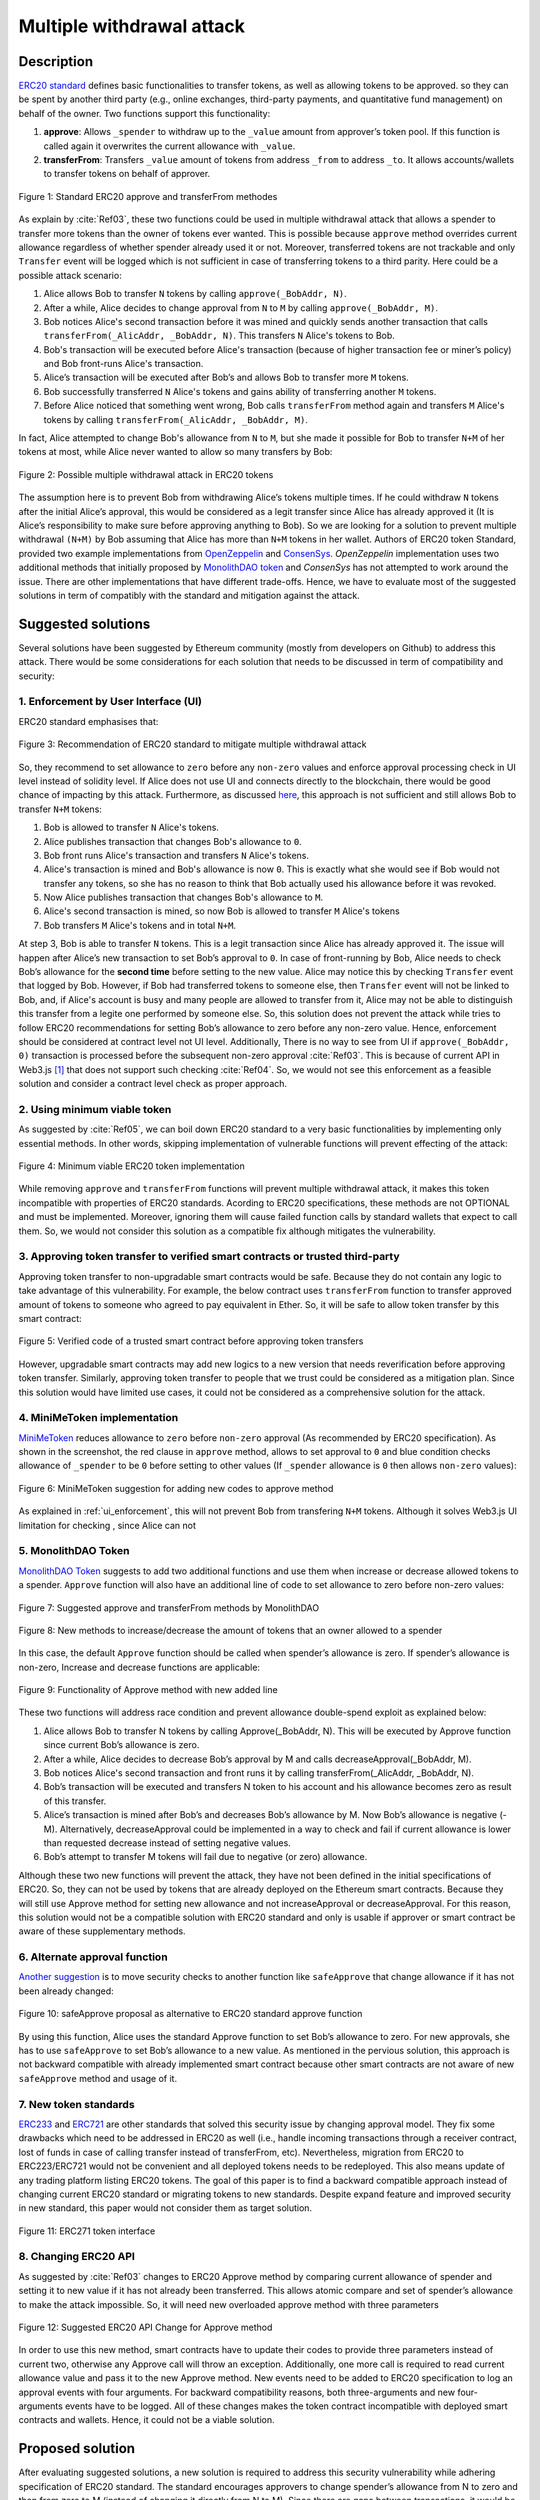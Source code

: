 .. _multiple_withdrawal:

##########################
Multiple withdrawal attack
##########################

.. index:: ! Multiple withdrawal attack, double-spend exploit;

Description
***********
`ERC20 standard <https://github.com/ethereum/EIPs/blob/master/EIPS/eip-20.md>`_ defines basic functionalities to transfer tokens, as well as allowing tokens to be approved. so they can be spent by another third party (e.g., online exchanges, third-party payments, and quantitative fund management) on behalf of the owner. Two functions support this functionality:

#. **approve**: Allows ``_spender`` to withdraw up to the ``_value`` amount from approver’s token pool. If this function is called again it overwrites the current allowance with ``_value``.
#. **transferFrom**: Transfers ``_value`` amount of tokens from address ``_from`` to address ``_to``. It allows accounts/wallets to transfer tokens on behalf of approver.

.. figure:: images/multiple_withdrawal_01.png
    :scale: 90%
    :figclass: align-center
    
    Figure 1: Standard ERC20 approve and transferFrom methodes
    
As explain by :cite:`Ref03`, these two functions could be used in multiple withdrawal attack that allows a spender to transfer more tokens than the owner of tokens ever wanted. This is possible because ``approve`` method overrides current allowance regardless of whether spender already used it or not. Moreover, transferred tokens are not trackable and only ``Transfer`` event will be logged which is not sufficient in case of transferring tokens to a third parity. Here could be a possible attack scenario:

#. Alice allows Bob to transfer ``N`` tokens by calling ``approve(_BobAddr, N)``.
#. After a while, Alice decides to change approval from ``N`` to ``M`` by calling ``approve(_BobAddr, M)``.
#. Bob notices Alice's second transaction before it was mined and quickly sends another transaction that calls ``transferFrom(_AlicAddr, _BobAddr, N)``. This transfers ``N`` Alice's tokens to Bob.
#. Bob's transaction will be executed before Alice's transaction (because of higher transaction fee or miner’s policy) and Bob front-runs Alice's transaction.
#. Alice’s transaction will be executed after Bob’s and allows Bob to transfer more ``M`` tokens.
#. Bob successfully transferred ``N`` Alice's tokens and gains ability of transferring another ``M`` tokens.
#. Before Alice noticed that something went wrong, Bob calls ``transferFrom`` method again and transfers ``M`` Alice's tokens by calling ``transferFrom(_AlicAddr, _BobAddr, M)``.

In fact, Alice attempted to change Bob's allowance from ``N`` to ``M``, but she made it possible for Bob to transfer ``N+M`` of her tokens at most, while Alice never wanted to allow so many transfers by Bob:

.. figure:: images/multiple_withdrawal_02.png
    :scale: 50%
    :figclass: align-center
    
    Figure 2: Possible multiple withdrawal attack in ERC20 tokens

The assumption here is to prevent Bob from withdrawing Alice’s tokens multiple times. If he could withdraw ``N`` tokens after the initial Alice’s approval, this would be considered as a legit transfer since Alice has already approved it (It is Alice’s responsibility to make sure before approving anything to Bob). So we are looking for a solution to prevent multiple withdrawal ``(N+M)`` by Bob assuming that Alice has more than ``N+M`` tokens in her wallet.
Authors of ERC20 token Standard, provided two example implementations from `OpenZeppelin <https://github.com/OpenZeppelin/openzeppelin-solidity/blob/master/contracts/token/ERC20/ERC20.sol>`_ and `ConsenSys <https://github.com/ConsenSys/Tokens/blob/fdf687c69d998266a95f15216b1955a4965a0a6d/contracts/eip20/EIP20.sol>`_. *OpenZeppelin* implementation uses two additional methods that initially proposed by `MonolithDAO token <https://github.com/MonolithDAO/token/blob/master/src/Token.sol>`_ and *ConsenSys* has not attempted to work around the issue. There are other implementations that have different trade-offs. Hence, we have to evaluate most of the suggested solutions in term of compatibly with the standard and mitigation against the attack.

Suggested solutions
*******************
Several solutions have been suggested by Ethereum community (mostly from developers on Github) to address this attack. There would be some considerations for each solution that needs to be discussed in term of compatibility and security:

.. _ui_enforcement:

1. Enforcement by User Interface (UI)
=====================================
ERC20 standard emphasises that:

.. figure:: images/multiple_withdrawal_03.png
    :scale: 80%
    :figclass: align-center
    
    Figure 3: Recommendation of ERC20 standard to mitigate multiple withdrawal attack

So, they recommend to set allowance to ``zero`` before any ``non-zero`` values and enforce approval processing check in UI level instead of solidity level. If Alice does not use UI and connects directly to the blockchain, there would be good chance of impacting by this attack. Furthermore, as discussed `here <https://github.com/OpenZeppelin/openzeppelin-solidity/issues/438#issuecomment-329172399>`_, this approach is not sufficient and still allows Bob to transfer ``N+M`` tokens:

#. Bob is allowed to transfer ``N`` Alice's tokens.
#. Alice publishes transaction that changes Bob's allowance to ``0``.
#. Bob front runs Alice's transaction and transfers ``N`` Alice's tokens.
#. Alice's transaction is mined and Bob's allowance is now ``0``. This is exactly what she would see if Bob would not transfer any tokens, so she has no reason to think that Bob actually used his allowance before it was revoked.
#. Now Alice publishes transaction that changes Bob's allowance to ``M``.
#. Alice's second transaction is mined, so now Bob is allowed to transfer ``M`` Alice's tokens
#. Bob transfers ``M`` Alice's tokens and in total ``N+M``.

At step 3, Bob is able to transfer ``N`` tokens. This is a legit transaction since Alice has already approved it. The issue will happen after Alice’s new transaction to set Bob’s approval to ``0``. In case of front-running by Bob, Alice needs to check Bob’s allowance for the **second time** before setting to the new value. Alice may notice this by checking ``Transfer`` event that logged by Bob. However, if Bob had transferred tokens to someone else, then ``Transfer`` event will not be linked to Bob, and, if Alice's account is busy and many people are allowed to transfer from it, Alice may not be able to distinguish this transfer from a legite one performed by someone else. So, this solution does not prevent the attack while tries to follow ERC20 recommendations for setting Bob’s allowance to zero before any non-zero value. Hence, enforcement should be considered at contract level not UI level. Additionally, There is no way to see from UI if ``approve(_BobAddr, 0)`` transaction is processed before the subsequent non-zero approval :cite:`Ref03`. This is because of current API in Web3.js [#]_ that does not support such checking :cite:`Ref04`. So, we would not see this enforcement as a feasible solution and consider a contract level check as proper approach.

2. Using minimum viable token
=============================
As suggested by :cite:`Ref05`, we can boil down ERC20 standard to a very basic functionalities by implementing only essential methods. In other words, skipping implementation of vulnerable functions will prevent effecting of the attack:

.. figure:: images/multiple_withdrawal_04.png
    :scale: 90%
    :figclass: align-center
    
    Figure 4: Minimum viable ERC20 token implementation

While removing ``approve`` and ``transferFrom`` functions will prevent multiple withdrawal attack, it makes this token incompatible with properties of ERC20 standards. Acording to ERC20 specifications, these methods are not OPTIONAL and must be implemented. Moreover, ignoring them will cause failed function calls by standard wallets that expect to call them. So, we would not consider this solution as a compatible fix although mitigates the vulnerability.

3. Approving token transfer to verified smart contracts or trusted third-party
==============================================================================
Approving token transfer to non-upgradable smart contracts would be safe. Because they do not contain any logic to take advantage of this vulnerability. For example, the below contract uses ``transferFrom`` function to transfer approved amount of tokens to someone who agreed to pay equivalent in Ether. So, it will be safe to allow token transfer by this smart contract:

.. figure:: images/multiple_withdrawal_05.png
    :scale: 100%
    :figclass: align-center
    
    Figure 5: Verified code of a trusted smart contract before approving token transfers

However, upgradable smart contracts may add new logics to a new version that needs reverification before approving token transfer. Similarly, approving token transfer to people that we trust could be considered as a mitigation plan. Since this solution would have limited use cases, it could not be considered as a comprehensive solution for the attack.

4. MiniMeToken implementation
=============================
`MiniMeToken <https://github.com/Giveth/minime/blob/master/contracts/MiniMeToken.sol#L225>`_ reduces allowance to ``zero`` before ``non-zero`` approval (As recommended by ERC20 specification). As shown in the screenshot, the red clause in ``approve`` method, allows to set approval to ``0`` and blue condition checks allowance of ``_spender`` to be ``0`` before setting to other values (If ``_spender`` allowance is ``0`` then allows ``non-zero`` values):

.. figure:: images/multiple_withdrawal_06.png
    :scale: 100%
    :figclass: align-center
    
    Figure 6: MiniMeToken suggestion for adding new codes to approve method

As explained in :ref:`ui_enforcement`, this will not prevent Bob from transfering ``N+M`` tokens. Although it solves Web3.js UI limitation for checking , since Alice can not

5. MonolithDAO Token
====================
`MonolithDAO Token <https://github.com/MonolithDAO/token/blob/master/src/Token.sol>`_ suggests to add two additional functions and use them when increase or decrease allowed tokens to a spender. ``Approve`` function will also have an additional line of code to set allowance to zero before non-zero values:

.. figure:: images/multiple_withdrawal_07.png
    :scale: 100%
    :figclass: align-center
    
    Figure 7: Suggested approve and transferFrom methods by MonolithDAO

.. figure:: images/multiple_withdrawal_08.png
    :scale: 100%
    :figclass: align-center
    
    Figure 8: New methods to increase/decrease the amount of tokens that an owner allowed to a spender

In this case, the default ``Approve`` function should be called when spender’s allowance is zero. If spender’s allowance is non-zero, Increase and decrease functions are applicable:

.. figure:: images/multiple_withdrawal_09.png
    :scale: 100%
    :figclass: align-center
    
    Figure 9: Functionality of Approve method with new added line

These two functions will address race condition and prevent allowance double-spend exploit as explained below:

#. Alice allows Bob to transfer N tokens by calling Approve(_BobAddr, N). This will be executed by Approve function since current Bob’s allowance is zero.
#. After a while, Alice decides to decrease Bob’s approval by M and calls decreaseApproval(_BobAddr, M).
#. Bob notices Alice's second transaction and front runs it by calling transferFrom(_AlicAddr, _BobAddr, N).
#. Bob’s transaction will be executed and transfers N token to his account and his allowance becomes zero as result of this transfer.
#. Alice’s transaction is mined after Bob’s and decreases Bob’s allowance by M. Now Bob’s allowance is negative (-M). Alternatively, decreaseApproval could be implemented in a way to check and fail if current allowance is lower than requested decrease instead of setting negative values.
#. Bob’s attempt to transfer M tokens will fail due to negative (or zero) allowance.

Although these two new functions will prevent the attack, they have not been defined in the initial specifications of ERC20. So, they can not be used by tokens that are already deployed on the Ethereum smart contracts. Because they will still use Approve method for setting new allowance and not increaseApproval or decreaseApproval. For this reason, this solution would not be a compatible solution with ERC20 standard and only is usable if approver or smart contract be aware of these supplementary methods.

6. Alternate approval function
==============================
`Another suggestion <https://github.com/kindads/erc20-token/blob/40d796627a2edd6387bdeb9df71a8209367a7ee9/contracts/zeppelin-solidity/contracts/token/StandardToken.sol>`_ is to move security checks to another function like ``safeApprove`` that change allowance if it has not been already changed:

.. figure:: images/multiple_withdrawal_10.png
    :scale: 100%
    :figclass: align-center
    
    Figure 10: safeApprove proposal as alternative to ERC20 standard approve function

By using this function, Alice uses the standard Approve function to set Bob’s allowance to zero. For new approvals, she has to use ``safeApprove`` to set Bob’s allowance to a new value. As mentioned in the pervious solution, this approach is not backward compatible with already implemented smart contract because other smart contracts are not aware of new ``safeApprove`` method and usage of it.

7. New token standards
======================
`ERC233 <https://github.com/Dexaran/ERC223-token-standard>`_ and `ERC721 <https://github.com/ethereum/EIPs/blob/master/EIPS/eip-721.md>`_ are other standards that solved this security issue by changing approval model. They fix some drawbacks which need to be addressed in ERC20 as well (i.e., handle incoming transactions through a receiver contract, lost of funds in case of calling transfer instead of transferFrom, etc). Nevertheless, migration from ERC20 to ERC223/ERC721 would not be convenient and all deployed tokens needs to be redeployed. This also means update of any trading platform listing ERC20 tokens. The goal of this paper is to find a backward compatible approach instead of changing current ERC20 standard or migrating tokens to new standards. Despite expand feature and improved security in new standard, this paper would not consider them as target solution.

.. figure:: images/multiple_withdrawal_11.png
    :scale: 100%
    :figclass: align-center
    
    Figure 11: ERC271 token interface
    
8. Changing ERC20 API
=====================
As suggested by :cite:`Ref03` changes to ERC20 Approve method by comparing current allowance of spender and setting it to new value if it has not already been transferred. This allows atomic compare and set of spender’s allowance to make the attack impossible. So, it will need new overloaded approve method with three parameters

.. figure:: images/multiple_withdrawal_12.png
    :scale: 100%
    :figclass: align-center
    
    Figure 12: Suggested ERC20 API Change for Approve method
    
In order to use this new method, smart contracts have to update their codes to provide three parameters instead of current two, otherwise any Approve call will throw an exception. Additionally, one more call is required to read current allowance value and pass it to the new Approve method. New events need to be added to ERC20 specification to log an approval events with four arguments. For backward compatibility reasons, both three-arguments and new four-arguments events have to be logged. All of these changes makes the token contract incompatible with deployed smart contracts and wallets. Hence, it could not be a viable solution.

Proposed solution
*****************
After evaluating suggested solutions, a new solution is required to address this security vulnerability while adhering specification of ERC20 standard. The standard encourages approvers to change spender’s allowance from N to zero and then from zero to M (instead of changing it directly from N to M). Since there are gaps between transactions, it would be always a possibility of front-running (race condition). As discussed in MiniMeToken implementation, changing allowance to non-zero values after setting to zero, will require tracking of transferred tokens by the spender. If we can not track transferred tokens, we would not be able to identify if any token has been transferred between execution of transactions. Although It would be possible to track transferred token through Transfer events logged on the blockchain, it would not be easily trackable way in case of transferring to a third-party (Alice -> Bob, Bob -> Carole). Only solution that removes this gap is to use compare and set (CAS) pattern :cite:`Ref06`. It is one of the most widely used lock-free synchronisation strategy that allows comparing and setting values in an atomic way. It allows to compare values in one transaction and set new values before transferring control. To use this pattern and track transferred tokens, we would need to add a new mapping variable to our ERC20 token. This change will still keep the token compatible with other smart contracts due to internal usage of the variable:

.. figure:: images/multiple_withdrawal_13.png
    :scale: 100%
    :figclass: align-center
    
    Figure 13: New added mapping variable to track transferred tokens

Consequently, ``transferFrom`` method will have an new line of code for tracking transferred tokens by adding transferred tokens to ``transferred`` variable:

.. figure:: images/multiple_withdrawal_14.png
    :scale: 100%
    :figclass: align-center
    
    Figure 14: Modified version of transferFrom based on added mapping variable

Similarly, a block of code will be added to approve function to compare new allowance with transferred tokens. It has to cover all three possible scenarios (i.e., setting to 0, increasing and decreasing allowance):

.. figure:: images/multiple_withdrawal_15.png
    :scale: 100%
    :figclass: align-center
    
    Figure 15: Added code block to approve function to compare and set new allowance value

Added block code to ``Approve`` function will compare new allowance (``_tokens``) with current allowance of the spender (``allowed[msg.sender][_spender]``) and with already transferred token (``transferred[msg.sender][_spender]``). Then it decides to increase or decrease current allowance. If new allowance is less than initial allowance (Sum of allowance and transferred), it denotes decreasing allowance, otherwise increasing allowance was intended. For example, we consider two below scenarios:

1.	Alice approves Bob for spending 100 tokens and then decides to decrease it to 10 tokens.
1.1.	Alice approves Bob for transferring 100 tokens.
1.2.	After a while, Alice decides to reduce Bob’s allowance from 100 to 10 tokens.
1.3.	Bob noticed Alice’s new transaction and transfers 100 tokens by front-running.
1.4.	Bob’s allowance is 0 and transferred is 100 (set by transferFrom function).
1.5.	Alice’s transaction is mined and checks initial allowance (100) with new allowance (10).
1.6.	As it is reducing, transferred tokens (100) will be compared with new allowance (10).
1.7.	Since Bob already transferred more tokens, his allowance will set to 0.
1.8.	Bob is not able to move more than initial approved tokens.

2.	Alice approves Bob for spending 100 tokens and then decides to increase to 120 tokens.
2.1.	Alice approves Bob for transferring 100 tokens.
2.2.	After a while, Alice decides to increase Bob’s allowance from 100 to 120 tokens.
2.3.	Bob noticed Alice’s new transaction and transfers 100 tokens by front-running.
2.4.	Bob’s allowance is 0 and transferred is 100.
2.5.	Alice’s transaction is mined and checks initial allowance (100) with new allowance (120).
2.6.	As it is increasing, new allowance (120) will be subtracted from transferred tokens (100).
2.7.	20 tokens will be added to Bob’s allowance.
2.8.	Bob would be able to transfer more 20 tokens (120 in total as Alice wanted).

We can consider the below flowchart demonstrating how does Approve function works. By using this flowchart, all possible outputs could be generated based on tweaked inputs:

.. figure:: images/multiple_withdrawal_16.png
    :scale: 70%
    :figclass: align-center
    
    Figure 16: Flowchart of added code to Approve function

In order to evaluate functionality of the new ``Approve/transferFrom`` functions, we have implemented a standard ERC20 token along side our proposed ERC20 token.

Standard ERC20 token implementation (TKNv1) on Rinkby test network:
https://rinkeby.etherscan.io/address/0x8825bac68a3f6939c296a40fc8078d18c2f66ac7

.. figure:: images/multiple_withdrawal_17.png
    :scale: 90%
    :figclass: align-center
    
    Figure 17: Standard ERC20 implementation on Rinkby test network

Proposed ERC20 token implementation (TKNv2) on Rinkby test network:
https://rinkeby.etherscan.io/address/0xf2b34125223ee54dff48f71567d4b2a4a0c9858b

.. figure:: images/multiple_withdrawal_18.png
    :scale: 75%
    :figclass: align-center
    
    Figure 18: Proposed ERC20 implementation on Rinkby test network
    
We have named these tokens as TKNv1 and TKNv2 representing standard and proposed ERC20 tokens. Code of each token has been added to the corresponding smart contract and verified by Etherscan. In order to make sure that this new implementation solves multiple withdrawal attack, several scenarios needs to be tested against it. We tested TKNv2 token with different inputs in two situations:

#. Without considering race condition.
#. By considering race condition (Highlighted in Yellow in the following tables)

It would be possible to get different results by tweaking three input parameters:

#. Number of already transferred tokens (T)
#. Current amount of allowed tokens to transfer (N)
#. New allowance for transferring tokens (M)

By changing these parameters, we would be able to evaluate all possible results based on different inputs. These results have been summarized in Tables2, 3, 4. For example, Table2 shows result of all possible input values if approver wants to reduce previously allowed transfers. Table3 evaluates the same result for increasing and even passing the same allowance as before. the last table checks input values in boundaries (New allowance = 0 OR New allowance = Current allowance + Transferred tokens).

.. figure:: images/multiple_withdrawal_19.png
    :scale: 100%
    :figclass: align-center
    
    Figure 19: Test results in case on new allowance (M) < current allowance (N)

.. figure:: images/multiple_withdrawal_20.png
    :scale: 100%
    :figclass: align-center
    
    Figure 20: Test results in case on new allowance (M) > current allowance (N) OR new allowance (M) = current allowance (N)

.. figure:: images/multiple_withdrawal_21.png
    :scale: 100%
    :figclass: align-center
    
    Figure 21: Test results in case on new allowance (M) = 0 OR new allowance (M) = Transferred tokens (T) + current allowance (N)

In Table1, the goal is to prevent spender from transferring more tokens than already transferred. Because approver is reducing allowance, so the result (Total transferable = S) MUST be always in range of M≤ S≤T+N. As we can see this equation is true for all results of Table1 which is showing this attack is not possible in case of reducing allowance. In Table2 and Table3, total transferable tokens MUST be always less than new allowance (S≤M) no matter how many tokens have been already transferred. Result of tests for different input values shows that TKNv2 can address multiple withdrawal attack by making front-running gain ineffective. Moreover, we compared these two tokens in term of Gas consumption. TokenV2.approve uses almost the same Gas as TokenV1.approve, however, gas consumption of TokenV2.transferFrom is around 50% more than TokenV1.transferFrom. This difference is because of maintaining a new mapping variable for tracking transferred tokens:

.. figure:: images/multiple_withdrawal_22.png
    :scale: 100%
    :figclass: align-center
    
    Figure 22: comparison of Gas consumption between TKNv1 and TKNv2

Additionally, Transferring and receiving tokens trigger expected events (Visible under Etherscan): 

.. figure:: images/multiple_withdrawal_23.png
    :scale: 100%
    :figclass: align-center
    
    Figure 23: Logged event by TKNv2 after calling Approve or transferFrom

In term of compatibly, working with current wallets (Like MetaMask) shows no transfer issue:

.. figure:: images/multiple_withdrawal_24.png
    :scale: 70%
    :figclass: align-center
    
    Figure 24: Compatibility of the token with current wallets

Conclusion
**********
Based on ERC20 specifications, token owners should be aware of their approval consequences. If they approve someone to transfer N tokens, spender can transfer exactly N tokens, even if they change allowance to zero afterward. This is considered a legitimate transaction and responsibility of approver before allowing the spender to transfer tokens. An attack can happen when changing allowance from N to M, that allows spender to transfer N+M tokens and effect multiple withdrawal attack. This attack is possible in case of front-running by approved side. As we evaluated possible solutions, all approaches violate ERC20 specifications or have not addressed the attack completely. Proposed solution is to use CAS pattern for checking and setting new allowance atomically. We implemented an ERC20 token that solve this security issue while keeping backward compatibly with already deployed smart contracts or wallets. Although this implementation consumes more Gas than standard ERC20 implementation, it is secure and could be considered for future ERC20 token deployment.

|
|
|

.. rubric:: Footnotes
.. [#] `JavaScript UI library <https://github.com/ethereum/wiki/wiki/JavaScript-API>`_ for interacting with Ethereum blockchain.

|
|
|

----

.. rubric:: References
.. bibliography:: references.bib
    :style: plain

|
|
|

----

:Date:    Dec 25, 2018
:Updated: |today|
:Authors: :ref:`about`
